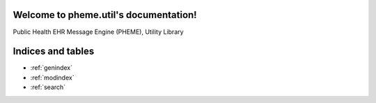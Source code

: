 Welcome to pheme.util's documentation!
======================================

Public Health EHR Message Engine (PHEME), Utility Library

.. _pheme_util_module:

Indices and tables
==================

* :ref:`genindex`
* :ref:`modindex`
* :ref:`search`

